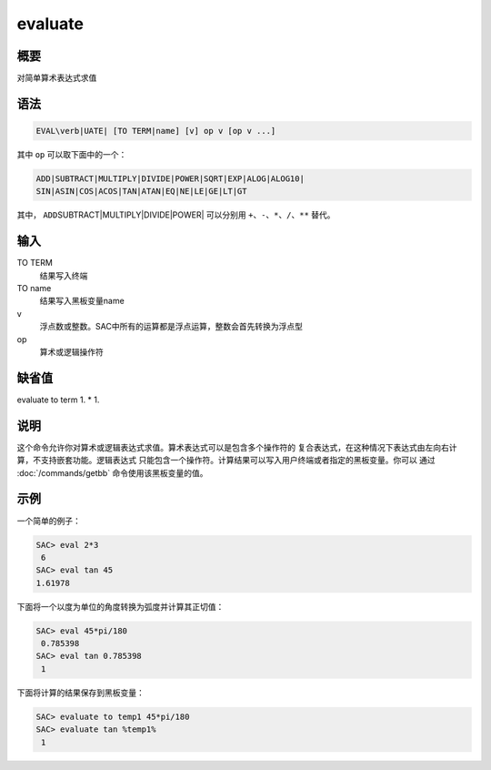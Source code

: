 evaluate
========

概要
----

对简单算术表达式求值

语法
----

.. code:: bash

    EVAL\verb|UATE| [TO TERM|name] [v] op v [op v ...]

其中 ``op`` 可以取下面中的一个：

.. code:: bash

    ADD|SUBTRACT|MULTIPLY|DIVIDE|POWER|SQRT|EXP|ALOG|ALOG10|
    SIN|ASIN|COS|ACOS|TAN|ATAN|EQ|NE|LE|GE|LT|GT

其中， ``ADD``\ SUBTRACT|MULTIPLY|DIVIDE|POWER\| 可以分别用
``+``\ 、\ ``-``\ 、\ ``*``\ 、\ ``/``\ 、\ ``**`` 替代。

输入
----

TO TERM
    结果写入终端

TO name
    结果写入黑板变量name

v
    浮点数或整数。SAC中所有的运算都是浮点运算，整数会首先转换为浮点型

op
    算术或逻辑操作符

缺省值
------

evaluate to term 1. \* 1.

说明
----

这个命令允许你对算术或逻辑表达式求值。算术表达式可以是包含多个操作符的
复合表达式，在这种情况下表达式由左向右计算，不支持嵌套功能。逻辑表达式
只能包含一个操作符。计算结果可以写入用户终端或者指定的黑板变量。你可以
通过 :doc:`/commands/getbb` 命令使用该黑板变量的值。

示例
----

一个简单的例子：

.. code:: bash

    SAC> eval 2*3
     6
    SAC> eval tan 45
    1.61978

下面将一个以度为单位的角度转换为弧度并计算其正切值：

.. code:: bash

    SAC> eval 45*pi/180
     0.785398
    SAC> eval tan 0.785398
     1

下面将计算的结果保存到黑板变量：

.. code:: bash

    SAC> evaluate to temp1 45*pi/180
    SAC> evaluate tan %temp1%
     1
